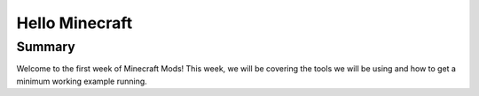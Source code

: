 Hello Minecraft
===============

Summary
-------

Welcome to the first week of Minecraft Mods!  This week, we will be covering the 
tools we will be using and how to get a minimum working example running.